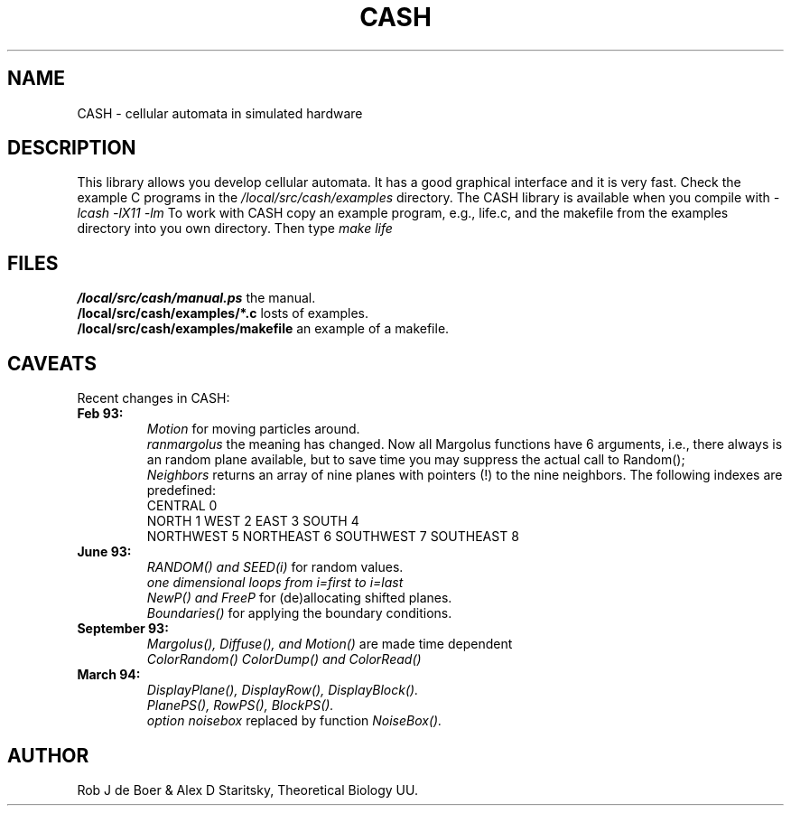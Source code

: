 .TH CASH 1L
.SH NAME
CASH \- cellular automata in simulated hardware

.SH DESCRIPTION
This library allows you develop cellular automata.
It has a good graphical interface and it is very fast.
Check the example C programs in the
.I /local/src/cash/examples
directory.
The CASH library is available when you compile with
.I -lcash -lX11 -lm
To work with CASH copy an example program, e.g., life.c,
and the makefile
from the examples directory into you own directory.
Then type 
.I make life
.SH FILES
.br
.B /local/src/cash/manual.ps
the manual.
.br
.B /local/src/cash/examples/*.c
losts of examples.
.br
.B /local/src/cash/examples/makefile
an example of a makefile.
.SH CAVEATS
Recent changes in CASH:
.TP
.B Feb 93:
.br
.I Motion
for moving particles around.
.br
.I ranmargolus
the meaning has changed.
Now all Margolus functions have 6 arguments,
i.e., there always is an random plane available,
but to save time you may suppress the actual call to Random();
.br
.I Neighbors
returns an array of nine planes with
pointers (!) to the nine neighbors.
The following indexes are predefined:
 CENTRAL 0
 NORTH 1 WEST 2 EAST 3 SOUTH 4
 NORTHWEST 5 NORTHEAST 6 SOUTHWEST 7 SOUTHEAST 8

.TP
.B June 93:
.br
.I RANDOM() and SEED(i)
for random values.
.br
.I one dimensional loops from i=first to i=last
.br
.I NewP() and FreeP
for (de)allocating shifted planes.
.br
.I Boundaries()
for applying the boundary conditions.

.TP
.B September 93:
.br
.I Margolus(), Diffuse(), and Motion()
are made time dependent
.br
.I ColorRandom() ColorDump() and ColorRead()

.TP
.B March 94:
.br
.I DisplayPlane(), DisplayRow(), DisplayBlock().
.br
.I PlanePS(), RowPS(), BlockPS().
.br
.I option noisebox
replaced by function 
.I NoiseBox().


.SH AUTHOR
Rob J de Boer & Alex D Staritsky, Theoretical Biology UU.
